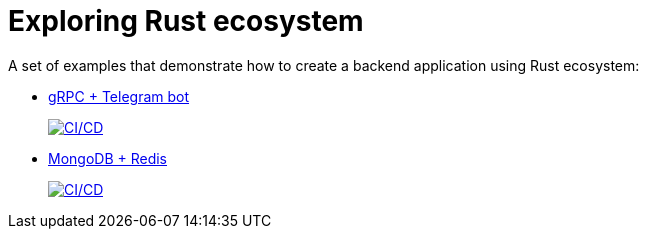 = Exploring Rust ecosystem

A set of examples that demonstrate how to create a backend application using Rust ecosystem:

* https://github.com/rkudryashov/exploring-rust-ecosystem/tree/master/grpc-telegram-bot[gRPC + Telegram bot]
+
image:https://github.com/rkudryashov/exploring-rust-ecosystem/actions/workflows/grpc-telegram-bot.yml/badge.svg[CI/CD,link=https://github.com/rkudryashov/exploring-rust-ecosystem/actions]
* https://github.com/rkudryashov/exploring-rust-ecosystem/tree/master/mongodb-redis[MongoDB + Redis]
+
image:https://github.com/rkudryashov/exploring-rust-ecosystem/actions/workflows/mongodb-redis.yml/badge.svg[CI/CD,link=https://github.com/rkudryashov/exploring-rust-ecosystem/actions]
